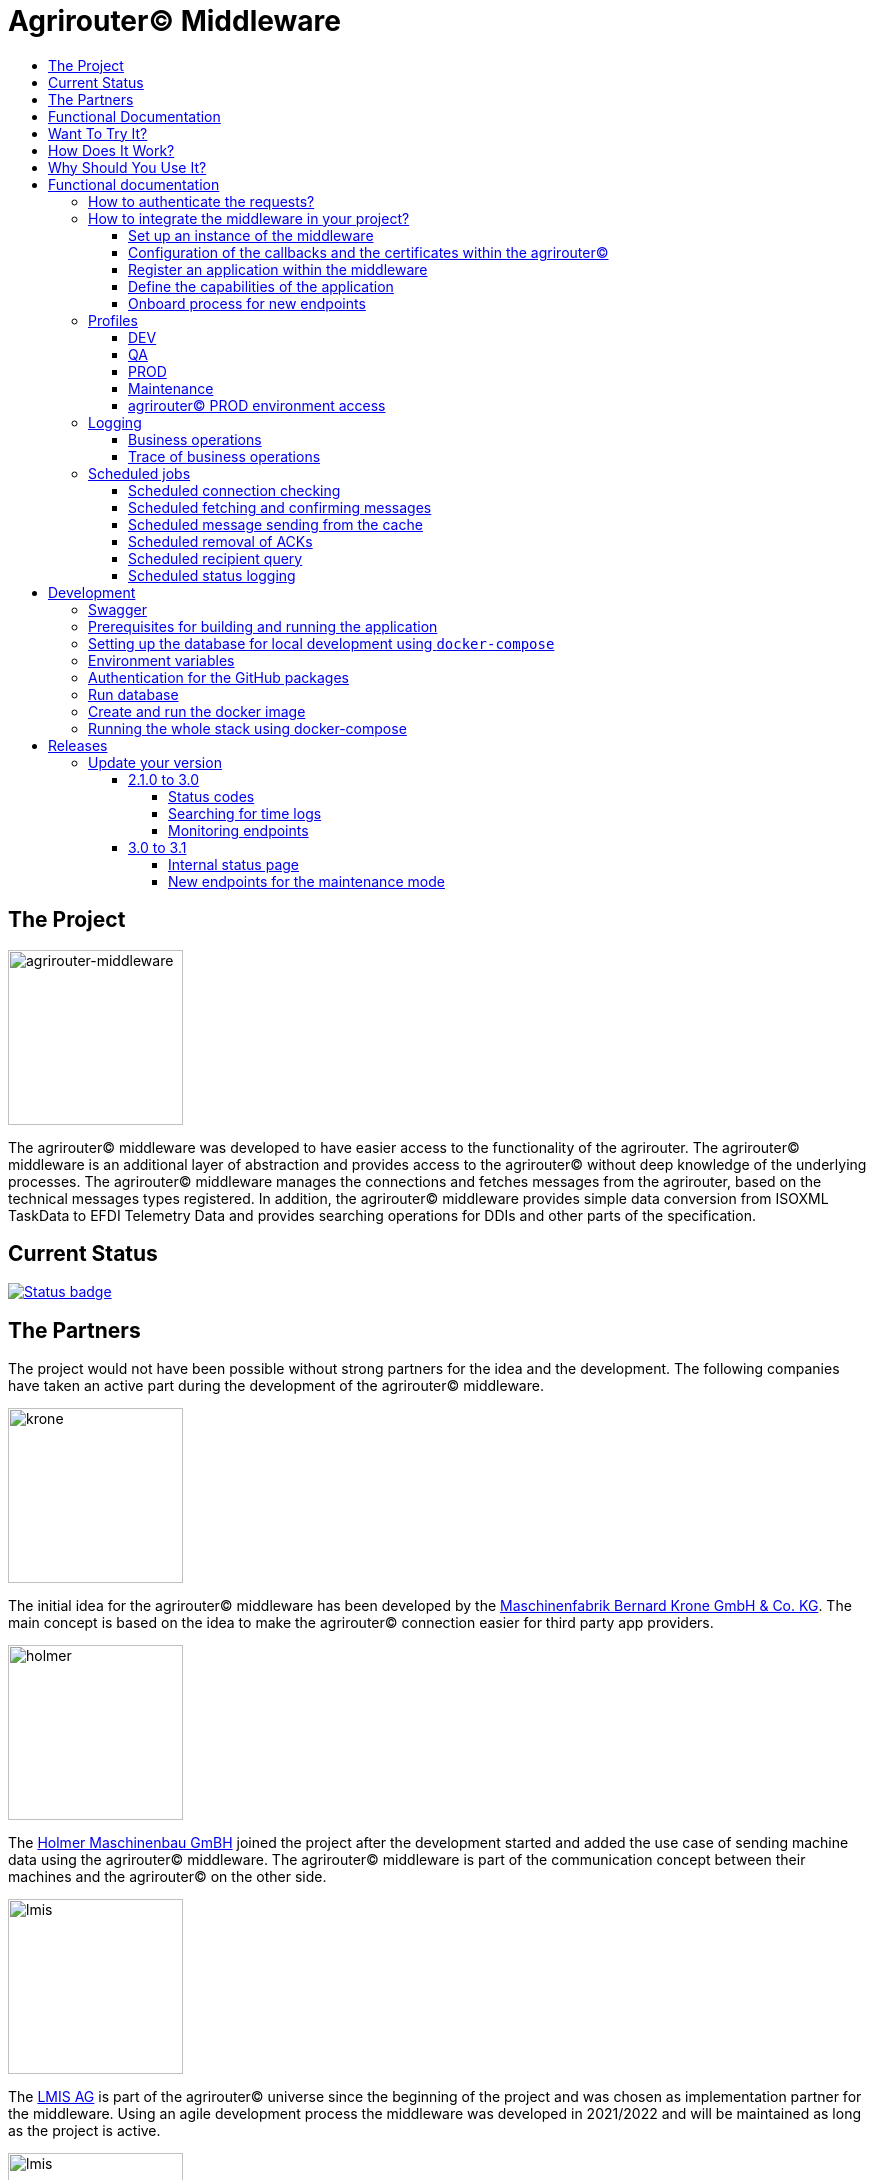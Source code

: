 = Agrirouter© Middleware
:imagesdir: assets/img
:toc:
:toc-title:
:toclevels: 4

== The Project

image::agrirouter-middleware-logo.png[agrirouter-middleware,175,role=left]

The agrirouter© middleware was developed to have easier access to the functionality of the agrirouter.
The agrirouter© middleware is an additional layer of abstraction and provides access to the agrirouter© without deep knowledge of the underlying processes.
The agrirouter© middleware manages the connections and fetches messages from the agrirouter, based on the technical messages types registered.
In addition, the agrirouter© middleware provides simple data conversion from ISOXML TaskData to EFDI Telemetry Data and provides searching operations for DDIs and other parts of the specification.

== Current Status

image::https://github.com/agrirouter-middleware/agrirouter-middleware/actions/workflows/status_badge.yml/badge.svg[Status badge,link="https://github.com/agrirouter-middleware/agrirouter-middleware/actions/workflows/status_badge.yml"]

== The Partners

The project would not have been possible without strong partners for the idea and the development.
The following companies have taken an active part during the development of the agrirouter© middleware.

image::partners/krone.png[krone,175,role="left]

The initial idea for the agrirouter© middleware has been developed by the https://landmaschinen.krone.de/[Maschinenfabrik Bernard Krone GmbH & Co. KG].
The main concept is based on the idea to make the agrirouter© connection easier for third party app providers.

image::partners/holmer.png[holmer,175,role="left]

The https://www.holmer-maschinenbau.com/[Holmer Maschinenbau GmBH] joined the project after the development started and added the use case of sending machine data using the agrirouter© middleware.
The agrirouter© middleware is part of the communication concept between their machines and the agrirouter© on the other side.

image::partners/lmis.svg[lmis,175,role="left]

The https://lmis.de[LMIS AG] is part of the agrirouter© universe since the beginning of the project and was chosen as implementation partner for the middleware.
Using an agile development process the middleware was developed in 2021/2022 and will be maintained as long as the project is active.

image::partners/agrirouter.svg[lmis,175,role="left]

Without the https://my-agrirouter.com[agrirouter] there would not have been such a project.
The easy way to connect machines, farming software and telemetry platforms is one essential step to a strong network of agricultural machines.

== Functional Documentation

The agrirouter© middleware is documented using the OpenAPI standard, you can find the documentation within the project.
Do you need more than a OpenAPI documentation, than you are at the right place.

== Want To Try It?

The https://lmis.de[LMIS AG] is providing free hosting of the agrirouter© for development purpose.
All you need to do is to send a request using the https://www.lmis.de/connectivity-service-for-agrirouter/[contact form] on the website.
The hosting on the QA environment is free and won't be charged.
If you need a hosting offer for production, please send out a request as well - there are reasonable packages for everyone.

In addition, the project has an easy-to-use Docker compose script, a rapid solution for local development.

== How Does It Work?

The agrirouter© middleware is an abstraction to the well-known interface of the https://my-agrirouter.com[agrirouter].
The agrirouter© middleware uses the interface of the agrirouter© and provides an easy way to manage applications and endpoints, send and receive messages or handle the connection to the agrirouter.

image::system-overview.svg[agrirouter© middleware overview]

The agrirouter© middleware provides a REST interface for endpoint management, sending messages and retrieving messages.
On the other hand the connection to the agrirouter© is based on the faster MQTT protocol to have live telemetry data with real push notifications.
The messages from the agrirouter© are fetched, confirmed and stored within an internal database.
There is no need to implement the business process on your own.

== Why Should You Use It?

The agrirouter© middleware is ready for certification.
What does this mean?
By using the agrirouter© middleware you are ready to speed up the certification process, since most of the requirements are already fulfilled by the middleware.
To get an overview, please see the following table of https://docs.my-agrirouter.com/agrirouter-interface-documentation/latest/certification.html'[certification criteria]:

[cols="1,1,1"]
|===
|Certification criteria |Status |Comment

|Secured Onboarding
a|image::readme/thumb_up.png[ready,25,role="left]
|The agrirouter© middleware covers the whole onboarding process. You only need to integrate a button to call one of the endpoints and add the status checking. After this you are ready to go.

|Authorization
a|image::readme/thumb_up.png[ready,25,role="left]
|The agrirouter© middleware ships customizable redirect pages and everything you need to connect to the agrirouter© and pass the certiciation.

|Verfication
a|image::readme/thumb_up.png[ready,25,role="left]
|The agrirouter© middleware verifies the response from the agrirouter© and adds that extra bit of security.

|Revoking
a|image::readme/thumb_up.png[ready,25,role="left]
|If the user wants to disconnect the endpoint, the agrirouter© brings all you need to add this functionality.

|Using / Updating router devices
a|image::readme/thumb_up.png[ready,25,role="left]
|The agrirouter© middleware is ready to use router devices and provides an easy way to update the router device.

|VCU onboarding / off-boarding
a|image::readme/thumb_up.png[ready,25,role="left]
|Using the agrirouter© middleware to run your telemetry platform you are able to register your machines as virtual endpoints.

|agrirouter© commands
a|image::readme/thumb_up.png[ready,25,role="left]
|Since the agrirouter© middleware is based on the agrirouter© SDKs, all the commands are supported and implemented.

|Chunking
a|image::readme/thumb_up.png[ready,25,role="left]
|Chunking is necessary for all formats that transport "non-telemetry" data (ISOXML, SHAPE, images, videos, ...) and the agrirouter© middleware is capable of it.

|Encoding
a|image::readme/thumb_up.png[ready,25,role="left]
|All messages are encoded correctly, therefore no need to worry.

|Message addressing
a|image::readme/thumb_up.png[ready,25,role="left]
|The agrirouter© middleware supports direct addressing as well as publishing of messages.

|Merging chunks
a|image::readme/thumb_up.png[ready,25,role="left]
|All messages are fetched from the agrirouter© and can be downloaded even if they are chunked.

|Push notifications
a|image::readme/thumb_up.png[ready,25,role="left]
|By default, the agrirouter© middleware uses push notifications to receive messages directly from the agrirouter©. If one of the push notifications has been missed, there is a scheduled job to fetch pending messages.

|Clean you feed
a|image::readme/thumb_up.png[ready,25,role="left]
|With the agrirouter© you can rely on a solid mechanism to fetch all messages from the agrirouter©. Nothing will be lost.

|Error handling
a|image::readme/thumb_up.png[ready,25,role="left]
|Errors from the agrirouter© will be transformed into speaking business errors (if necessary).

|===

== Functional documentation

=== How to authenticate the requests?

The endpoints of the middleware are secured by HTTP basic authentication.
You have to use the *ID of the tenant* and the corresponding *access token* to authenticate.

image::documentation/tenant_log_entry.png[logentry]

[IMPORTANT]
.Default tenant generation on startup
====
During the first startup of the middleware, a default tenant is generated and printed on level INFO within the log file.
You have to store the credentials at a safe place to authenticate again.
====

=== How to integrate the middleware in your project?

If you have a running instance, the integration is quite easy.
The following diagram shows the main aspects of the integration process in your personal application.

image::documentation/integration.png[integration]

==== Set up an instance of the middleware

There are two possible options when setting up an instance of the middleware.
The first one is to set up the whole environment by yourself and the second one would be to have a look at a commercial offer, like the https://www.lmis.de/connectivity-service-for-agrirouter/["Connectivity Service for agrirouter©"], which is based on the middleware and provides multiple packages for different needs.

==== Configuration of the callbacks and the certificates within the agrirouter©

If you do not have an agrirouter© account, please follow the instructions to register a developer account and create your application within the agrirouter© to proceed with the integration.
If you already have an application, you can start with the configuration of the application.

First thing to do is the configuration of the callback within the agrirouter©.

image::documentation/configure_callback.png[callback]

The callback endpoint is part of the middleware and has to be reachable as redirect target for the onboard process.

After you configured the callback, you need to generate the certificates.
Both certificates, the public and the private one are needed for the next steps.
So please save them to a keystore, a notepad or something else.

==== Register an application within the middleware

After finishing the configuration within the agrirouter© you are ready to set up your application within the middleware.
There is a dedicated endpoint to register a new application, please see the Swagger documentation of the middleware to have all the details.

==== Define the capabilities of the application

Each application version has its own capabilities and therefore, they have to be configured during the setup process.
An example could be:

[source,json]
----
{
    "supportedTechnicalMessageTypes": [
        {
            "direction": "SEND",
            "technicalMessageType": "ISO_11783_TASKDATA_ZIP"
        },
        {
            "direction": "SEND",
            "technicalMessageType": "SHP_SHAPE_ZIP"
        }
    ]
}
----

In this case the application would be able to send ISO11783 task data and shape files.
If you need more details, please see the Swagger documentation.

Regarding the capabilities, the middleware is able to handle the following technical message types (content message types):

[cols="1,3"]
|===
    |Content Message Type |Matching technical message type within the agrirouter©

    |ISO_11783_TASKDATA_ZIP | https://docs.agrirouter.com/agrirouter-interface-documentation/latest/tmt/taskdata.html[iso:11783:-10:taskdata:zip]

    |SHP_SHAPE_ZIP | https://docs.agrirouter.com/agrirouter-interface-documentation/latest/tmt/shape.html[shp:shape:zip]

    |DOC_PDF | https://docs.agrirouter.com/agrirouter-interface-documentation/latest/tmt/doc.html[doc:pdf]

    |IMG_JPEG | https://docs.agrirouter.com/agrirouter-interface-documentation/latest/tmt/image.html[img:jpeg]

    |IMG_PNG | https://docs.agrirouter.com/agrirouter-interface-documentation/latest/tmt/image.html[img:png]

    |IMG_BMP | https://docs.agrirouter.com/agrirouter-interface-documentation/latest/tmt/image.html[img:bmp]

    |VID_AVI | https://docs.agrirouter.com/agrirouter-interface-documentation/latest/tmt/video.html[vid:avi]

    |VID_MP4 | https://docs.agrirouter.com/agrirouter-interface-documentation/latest/tmt/video.html[vid:mp4]

    |VID_WMV | https://docs.agrirouter.com/agrirouter-interface-documentation/latest/tmt/video.html[vid:wmv]

    |GPS_INFO | https://docs.agrirouter.com/agrirouter-interface-documentation/latest/tmt/gps.html[gps:info]

    |ISO_11783_DEVICE_DESCRIPTION | https://docs.agrirouter.com/agrirouter-interface-documentation/latest/tmt/efdi.html#iso11783-10device_descriptionprotobuf-teamsetefdi-device-description[iso:11783:-10:device_description:protobuf]

    |ISO_11783_TIME_LOG | https://docs.agrirouter.com/agrirouter-interface-documentation/latest/tmt/efdi.html#iso11783-10time_logprotobuf-efdi-timelog[iso:11783:-10:time_log:protobuf]

|===

==== Onboard process for new endpoints

The middleware provides endpoints for the onboard process for farming software and telemetry platforms, communication units are not supported, since they are not in the main scope of server side software.
The endpoints for the onboard process will redirect the user to the agrirouter© interface.
If you do not define a redirect URL when calling the endpoint, then the redirect will be to a page within the agrirouter middleware.
Otherwise, the priority for redirect urls is as follows:

1. `redirectUrl` parameter within the call of the endpoint
2. `redirectUrl` within the settings of the application (see Swagger documentation for more details)
3. Default redirect page within the middleware

After you created you own endpoint with your chosen `externalEndpointId`, the `externalEndpointId` is everything you need to send data and fetch messages from the agrirouter©.

=== Profiles

There are three main profiles, the `dev` profile, the `qa` profile and the `prod` profile.
The profiles define which log level is set or which job intervals are configured.You can activate those profiles via https://www.baeldung.com/spring-profiles[Spring Boot configuration] on the command line or via environment variable.

In addition, there are two profiles which activate the maintenance mode to access additional REST endpoints = this is the  `maintenance` profile - or enable the access to the PROD environment of the agrirouter© - the profile `connect-agrirouter-prod`.
Those profiles can be set in addition to the main profiles.

==== DEV

`-Dspring.profiles.active=dev`

Running the middleware in DEV mode with access to the QA environment of the agrirouter©.

==== QA

`-Dspring.profiles.active=qa`

Running the middleware in QA mode with access to the QA environment of the agrirouter©.

==== PROD

`-Dspring.profiles.active=prod`

Running the middleware in PROD mode with access to the QA environment of the agrirouter©.

==== Maintenance

`-Dspring.profiles.active=qa,maintenance`

Running the middleware in QA and in maintenance mode with access to the QA environment of the agrirouter©.

==== agrirouter© PROD environment access

`-Dspring.profiles.active=qa,maintenance,connect-agrirouter-prod`

Running the middleware in QA and in maintenance mode with access to the QA environment of the agrirouter©.
This mode injects a production environment with specific URLs for the agrirouter©.

=== Logging

Each of the profiles defines the log level based on SLF4J.
The following information is available:

==== Business operations

Each changing business operation is logged with the log level "TRACE".
The log contains the following information:

* ID of the endpoint (`externalEndpointId` [eid] and `agriroputerEndpointId` [aid]).
* ID of the application (`internalApplicationId` [iid] `applicationId` [aid]).
* Log message for the business operation.

==== Trace of business operations

There is an aspect for business operations that logs with the log level "TRACE".
The log contains the following information:

* Name of the method that is called.
* Parameters and parameter values of the method.
* Execution time of the method.

=== Scheduled jobs

There are several scheduled jobs that are executed in the background.
The following jobs are running:

==== Scheduled connection checking

The middleware checks the connection of each endpoint to the agrirouter© in a configurable intervall.
The following intervall is configured by default:

* No profile: every minute
* 'dev' profile: every minute
* 'qa' profile: every 15 minutes
* 'prod' profile: every 30 minutes

==== Scheduled fetching and confirming messages

The middleware fetches messages from the agrirouter© and confirms them in a configurable intervall.
The following intervall is configured by default:

* No profile: every 5 minutes
* 'dev' profile: every 5 minutes
* 'qa' profile: every 15 minutes
* 'prod' profile: every 15 minutes

==== Scheduled message sending from the cache

The middleware is sending out the cached messages in a configurable intervall.
The following intervall is configured by default:

* No profile: every 5 minutes
* 'dev' profile: every 5 minutes
* 'qa' profile: every 15 minutes
* 'prod' profile: every 30 minutes

==== Scheduled removal of ACKs

If the agrirouter© is not responding, the middleware is caching the messages waiting for ACKs and removes them in a configurable intervall.
The following intervall is configured by default:

* No profile: every 5 minutes
* 'dev' profile: every 5 minutes
* 'qa' profile: once a day
* 'prod' profile: once a day

==== Scheduled recipient query

The recipients of the endpoints are queried in a configurable intervall.
The following intervall is configured by default:

* No profile: every 5 minutes
* 'dev' profile: every 5 minutes
* 'qa' profile: every 15 minutes
* 'prod' profile: every 30 minutes

==== Scheduled status logging

The middleware logs the status of the endpoints in a configurable intervall.
The following intervall is configured by default:

* No profile: every 5 minutes
* 'dev' profile: every 5 minutes
* 'qa' profile: every 15 minutes
* 'prod' profile: every 30 minutes

== Development

=== Swagger

The project provides a Swagger documentation and brings its own Swagger-UI that can be accessed using the following url:

http://your-path-to-the-middleware/swagger-ui/index.html

When running the project locally, the Swagger-UI can be found http://localhost:8080/swagger-ui/index.html[here].

=== Prerequisites for building and running the application

* Java 17
* Maven

=== Setting up the database for local development using `docker-compose`

To have a rapid start into developing, you can use the `docker compose` script located within the `dev` folder.
The script created both of the necessary databases and after this you are ready to start the development.
In addition, there is a run configuration for IDEA with all environment variables set - ready, steady, go!

=== Environment variables

To run the application, the following environment variables have to be set.

|===
|Name |Description

|`MONGODB_HOST` |Host for the MongoDB.
|`MONGODB_PASSWORD` |Password for the MongoDB.
|`MONGODB_PORT` |Port for the MongoDB.
|`MONGODB_SCHEMA` |Schema / Database for the MongoDB.
|`MONGODB_USER` |User for the MongoDB.
|`MYSQL_HOST` |Host for the Maria DB / MySQL.
|`MYSQL_PASSWORD` |Password for the Maria DB / MySQL.
|`MYSQL_PORT` |Port for the Maria DB / MySQL.
|`MYSQL_SCHEMA` |Schema / Database for the Maria DB / MySQL.
|`MYSQL_USER` |User for the Maria DB / MySQL.
|===

=== Authentication for the GitHub packages

To build the project from scratch you need to authenticate for GitHub packages.
Please see the following https://docs.github.com/en/packages/guides/configuring-apache-maven-for-use-with-github-packages[website]
for more details.

=== Run database

Within the `env/database` folder there is a shell script to build and run the database.
Just run `build.sh` to create and run a docker container.

=== Create and run the docker image

Creating the docker image is straight-forward.

* Build and install all the dependencies via `mvn clean install`.
* Run `spring-boot:build-image` to create the docker image within the module `agrirouter-middleware-application`.
* Run `docker run -it -p8080:8080 agrirouter-middleware-application:1.0-SNAPSHOT` to run the container locally.

=== Running the whole stack using docker-compose

You can run the whole required stack, including Mongo and MariaDB, using docker-compose.

* copy `.env.example` to `.env` (or run `./prepare-env.sh`, which sets secure passwords)
* edit `.env`:
* set `GITHUB_USER` and `GITHUB_TOKEN` to credentials from GitHub, the token only needs `read:packages` rights
* set all fields marked as "required" (not needed if `prepare-env` has been used)
* run (one of) the following commands:
* `docker-compose build`: builds the agrirouter-middleware sourcecode and packs it into a docker image
* `docker-compose up [-d]`: creates and starts all containers (agrirouter middleware, mongo and mysql) [in detached mode]
* `docker-compose stop`: stops the running containers
* `docker-compose down [-v]`: removes all containers, but keeps the volumes which hold the data [unless -v is specified]
* `docker-compose logs [-f]`: print the accumulated logs from all containers [and follow the output]

After the initialization of the databases is complete (the middleware container will restart multiple times because the database is not available yet) and all containers are up, you can extract the generated tenant credentials from the logs:

----
docker-compose logs middleware | grep "Generated default" -B 2 -A 8
----

== Releases

The release workflow has switched to a continuous delivery workflow, where every commit will trigger a new release and result in a new artifact.
If there are any manual migrations necessary, the documentation can be found right here.

=== Update your version

==== 2.1.0 to 3.0

There are some breaking changes in release 3.0 and therefore the documentation has been updated.

===== Status codes

With https://github.com/agrirouter-middleware/agrirouter-middleware/pull/87[PR 87] there was a change in the way the HTTP status codes are handled.
The response does not contain a real HTTP status code and no longer the literal.
Please see the Swagger documentation for more information.

===== Searching for time logs

With https://github.com/agrirouter-middleware/agrirouter-middleware/pull/89[PR 89] there was a change regarding the search of time logs.
The search is now based on the timestamp of the message and searching for an ID is not supported anymore.

The former search query did look like this:

image::documentation/release_3_0/old_search_for_timelogs.png[search for time logs,role="left"]

The new search query looks like this:

image::documentation/release_3_0/new_search_for_timelogs.png[search for time logs,role="left"]

===== Monitoring endpoints

With https://github.com/agrirouter-middleware/agrirouter-middleware/pull/103[PR 103] the monitoring for endpoints has been changed.
This is the main reason why this release is a breaking change.
If you did not include the monitoring in any of your tools you can now ignore the rest of this section.

The endpoint "status" has been modified and was replaced by several, more detailed endpoints to lower the amount of data transferred during the monitoring.
The common endpoint "status" is still available, but some details where cut out and moved to specific endpoints.
Please see the updated Swagger documentation for details.

The former endpoint status did look like this:

image::documentation/release_3_0/old_endpoint_status.png[old endpoint status,role="left]

The new endpoint status looks like this:

image::documentation/release_3_0/new_endpoint_status.png[new endpoint status,role="left]

==== 3.0 to 3.1

There are no breaking changes in this release (as the version indicates already).
Although there are some new features for efficiency and performance.

===== Internal status page

With the release 3.1 you can now access the internal status page of the agrirouter© middleware.
You can find all your applications and their belonging endpoints there.
Each of the endpoints has a detailed dashboard, where you can see the current status of the endpoint and the last messages that have been sent or received.
Errors are also displayed there.

image::documentation/release_3_1/endpoint_overview.png[endpoint overview,role="left]

As you can see, there are small icons indicating the current status.
You are able to hover over them and see the details of the status.

image::documentation/release_3_1/endpoint_status_details.png[endpoint status details,role="left]

Each of the endpoints has a dedicated dashboard showing common errors, warnings, virtual endpoints and much more.
The sections are only displayed if there is any data to show.

image::documentation/release_3_1/endpoint_dashboard.png[endpoint dashboard,role="left]

===== New endpoints for the maintenance mode

The maintenance mode has some new endpoints to reset the state of an endpoint, remove an endpoint completely or to remove the whole application.
Please handle with care and only use them if you know what you are doing.
Since the maintenance endpoints are available without any authentication, you should only expose them to internal networks.

image::documentation/release_3_1/new_maintenance_endpoints.png[new maintenance endpoints,role="left]